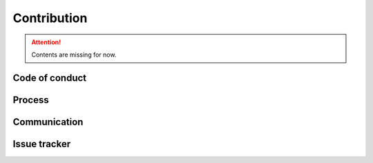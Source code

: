 Contribution
============

.. Attention:: Contents are missing for now.

Code of conduct
---------------

Process
-------

Communication
-------------

Issue tracker
-------------
